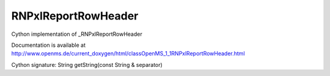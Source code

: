 RNPxlReportRowHeader
====================

.. py:class:: RNPxlReportRowHeader


   Bases: :py:class:`object`


Cython implementation of _RNPxlReportRowHeader


Documentation is available at http://www.openms.de/current_doxygen/html/classOpenMS_1_1RNPxlReportRowHeader.html




.. py:method:: RNPxlReportRowHeader.getString


Cython signature: String getString(const String & separator)




